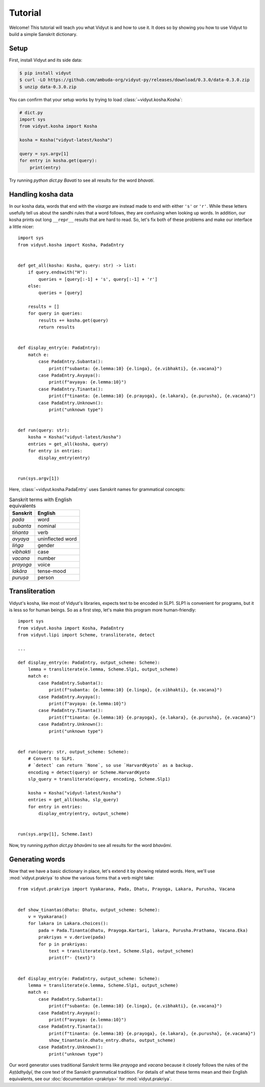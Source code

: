 Tutorial
========

Welcome! This tutorial will teach you what Vidyut is and how to use it. It does
so by showing you how to use Vidyut to build a simple Sanskrit dictionary.


Setup
-----

First, install Vidyut and its side data:

.. code-block:: text

    $ pip install vidyut
    $ curl -LO https://github.com/ambuda-org/vidyut-py/releases/download/0.3.0/data-0.3.0.zip
    $ unzip data-0.3.0.zip

You can confirm that your setup works by trying to load :class:`~vidyut.kosha.Kosha`:

.. code-block::

    # dict.py
    import sys
    from vidyut.kosha import Kosha

    kosha = Kosha("vidyut-latest/kosha")

    query = sys.argv[1]
    for entry in kosha.get(query):
        print(entry)

Try running `python dict.py Bavati` to see all results for the word *bhavati*.


Handling kosha data
-------------------

In our kosha data, words that end with the *visarga* are instead made to end
with either ``'s'`` or ``'r'``. While these letters usefully tell us about the
sandhi rules that a word follows, they are confusing when looking up words. In
addition, our kosha prints out long ``__repr__`` results that are hard to read.
So, let's fix both of these problems and make our interface a little nicer::

    import sys
    from vidyut.kosha import Kosha, PadaEntry


    def get_all(kosha: Kosha, query: str) -> list:
        if query.endswith("H"):
            queries = [query[:-1] + 's', query[:-1] + 'r']
        else:
            queries = [query]

        results = []
        for query in queries:
            results += kosha.get(query)
            return results


    def display_entry(e: PadaEntry):
        match e:
            case PadaEntry.Subanta():
                print(f"subanta: {e.lemma:10} {e.linga}, {e.vibhakti}, {e.vacana}")
            case PadaEntry.Avyaya():
                print(f"avyaya: {e.lemma:10}")
            case PadaEntry.Tinanta():
                print(f"tinanta: {e.lemma:10} {e.prayoga}, {e.lakara}, {e.purusha}, {e.vacana}")
            case PadaEntry.Unknown():
                print("unknown type")


    def run(query: str):
        kosha = Kosha("vidyut-latest/kosha")
        entries = get_all(kosha, query)
        for entry in entries:
            display_entry(entry)


    run(sys.argv[1])

Here, :class:`~vidyut.kosha.PadaEntry` uses Sanskrit names for grammatical concepts:

.. csv-table:: Sanskrit terms with English equivalents
    :header: "Sanskrit", "English"

    *pada*, word
    *subanta*, nominal
    *tiṅanta*, verb
    *avyaya*, uninflected word
    *liṅga*, gender
    *vibhakti*, case
    *vacana*, number
    *prayoga*, voice
    *lakāra*, tense-mood
    *puruṣa*, person


Transliteration
---------------

Vidyut's kosha, like most of Vidyut's libraries, expects text to be encoded in
SLP1.  SLP1 is convenient for programs, but it is less so for human beings. So
as a first step, let's make this program more human-friendly::

    import sys
    from vidyut.kosha import Kosha, PadaEntry
    from vidyut.lipi import Scheme, transliterate, detect

    ...

    def display_entry(e: PadaEntry, output_scheme: Scheme):
        lemma = transliterate(e.lemma, Scheme.Slp1, output_scheme)
        match e:
            case PadaEntry.Subanta():
                print(f"subanta: {e.lemma:10} {e.linga}, {e.vibhakti}, {e.vacana}")
            case PadaEntry.Avyaya():
                print(f"avyaya: {e.lemma:10}")
            case PadaEntry.Tinanta():
                print(f"tinanta: {e.lemma:10} {e.prayoga}, {e.lakara}, {e.purusha}, {e.vacana}")
            case PadaEntry.Unknown():
                print("unknown type")


    def run(query: str, output_scheme: Scheme):
        # Convert to SLP1.
        # `detect` can return `None`, so use `HarvardKyoto` as a backup.
        encoding = detect(query) or Scheme.HarvardKyoto
        slp_query = transliterate(query, encoding, Scheme.Slp1)

        kosha = Kosha("vidyut-latest/kosha")
        entries = get_all(kosha, slp_query)
        for entry in entries:
            display_entry(entry, output_scheme)


    run(sys.argv[1], Scheme.Iast)

Now, try running `python dict.py bhavāmi` to see all results for the word *bhavāmi*.


Generating words
----------------

Now that we have a basic dictionary in place, let's extend it by showing related
words. Here, we'll use :mod:`vidyut.prakriya` to show the various forms that a
verb might take::

    from vidyut.prakriya import Vyakarana, Pada, Dhatu, Prayoga, Lakara, Purusha, Vacana


    def show_tinantas(dhatu: Dhatu, output_scheme: Scheme):
        v = Vyakarana()
        for lakara in Lakara.choices():
            pada = Pada.Tinanta(dhatu, Prayoga.Kartari, lakara, Purusha.Prathama, Vacana.Eka)
            prakriyas = v.derive(pada)
            for p in prakriyas:
                text = transliterate(p.text, Scheme.Slp1, output_scheme)
                print(f"- {text}")


    def display_entry(e: PadaEntry, output_scheme: Scheme):
        lemma = transliterate(e.lemma, Scheme.Slp1, output_scheme)
        match e:
            case PadaEntry.Subanta():
                print(f"subanta: {e.lemma:10} {e.linga}, {e.vibhakti}, {e.vacana}")
            case PadaEntry.Avyaya():
                print(f"avyaya: {e.lemma:10}")
            case PadaEntry.Tinanta():
                print(f"tinanta: {e.lemma:10} {e.prayoga}, {e.lakara}, {e.purusha}, {e.vacana}")
                show_tinantas(e.dhatu_entry.dhatu, output_scheme)
            case PadaEntry.Unknown():
                print("unknown type")


Our word generator uses traditional Sanskrit terms like *prayoga* and *vacana*
because it closely follows the rules of the *Aṣṭādhyāyī*, the core text of
the Sanskrit grammatical tradition. For details of what these terms mean and
their English equivalents, see our :doc:`documentation <prakriya>` for
:mod:`vidyut.prakriya`.
